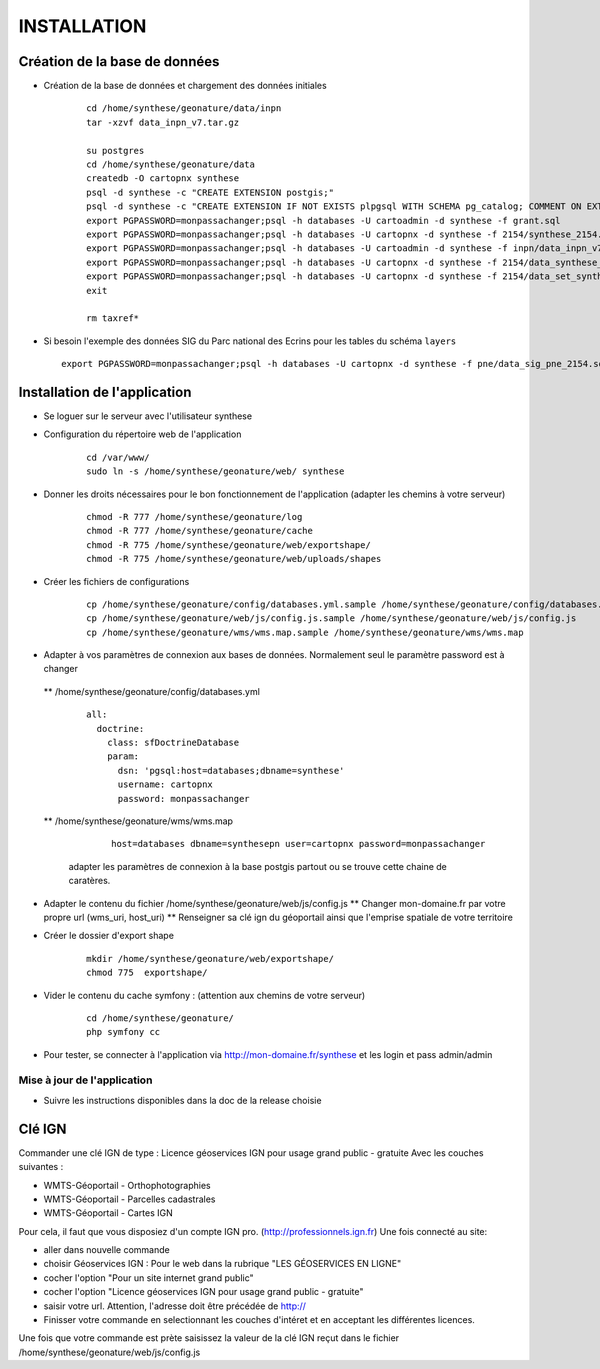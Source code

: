 ============
INSTALLATION
============
Création de la base de données
===================================

* Création de la base de données et chargement des données initiales

    ::
    
        cd /home/synthese/geonature/data/inpn
        tar -xzvf data_inpn_v7.tar.gz 
        
        su postgres
        cd /home/synthese/geonature/data
        createdb -O cartopnx synthese
        psql -d synthese -c "CREATE EXTENSION postgis;"
        psql -d synthese -c "CREATE EXTENSION IF NOT EXISTS plpgsql WITH SCHEMA pg_catalog; COMMENT ON EXTENSION plpgsql IS 'PL/pgSQL procedural language';"
        export PGPASSWORD=monpassachanger;psql -h databases -U cartoadmin -d synthese -f grant.sql
        export PGPASSWORD=monpassachanger;psql -h databases -U cartopnx -d synthese -f 2154/synthese_2154.sql
        export PGPASSWORD=monpassachanger;psql -h databases -U cartoadmin -d synthese -f inpn/data_inpn_v7_synthese.sql
        export PGPASSWORD=monpassachanger;psql -h databases -U cartopnx -d synthese -f 2154/data_synthese_2154.sql
        export PGPASSWORD=monpassachanger;psql -h databases -U cartopnx -d synthese -f 2154/data_set_synthese_2154.sql
        exit
        
        rm taxref*

* Si besoin l'exemple des données SIG du Parc national des Ecrins pour les tables du schéma ``layers``
  
  ::

    export PGPASSWORD=monpassachanger;psql -h databases -U cartopnx -d synthese -f pne/data_sig_pne_2154.sql 



Installation de l'application
=============================

* Se loguer sur le serveur avec l'utilisateur synthese
   

* Configuration du répertoire web de l'application

    ::
    
        cd /var/www/
        sudo ln -s /home/synthese/geonature/web/ synthese

* Donner les droits nécessaires pour le bon fonctionnement de l'application (adapter les chemins à votre serveur)
    
    ::
        
        chmod -R 777 /home/synthese/geonature/log
        chmod -R 777 /home/synthese/geonature/cache
        chmod -R 775 /home/synthese/geonature/web/exportshape/
        chmod -R 775 /home/synthese/geonature/web/uploads/shapes
        
* Créer les fichiers de configurations
 
    ::
    
        cp /home/synthese/geonature/config/databases.yml.sample /home/synthese/geonature/config/databases.yml
        cp /home/synthese/geonature/web/js/config.js.sample /home/synthese/geonature/web/js/config.js
        cp /home/synthese/geonature/wms/wms.map.sample /home/synthese/geonature/wms/wms.map

        
* Adapter à vos paramètres de connexion aux bases de données. Normalement seul le paramètre password est à changer

 ** /home/synthese/geonature/config/databases.yml
    
    ::
    
        all:
          doctrine:
            class: sfDoctrineDatabase
            param:
              dsn: 'pgsql:host=databases;dbname=synthese'
              username: cartopnx
              password: monpassachanger
              
              
 ** /home/synthese/geonature/wms/wms.map
      
    ::
    
        host=databases dbname=synthesepn user=cartopnx password=monpassachanger
        
  adapter les paramètres de connexion à la base postgis partout ou se trouve cette chaine de caratères.
    

* Adapter le contenu du fichier /home/synthese/geonature/web/js/config.js
  ** Changer mon-domaine.fr par votre propre url (wms_uri, host_uri)
  ** Renseigner sa clé ign du géoportail ainsi que l'emprise spatiale de votre territoire

* Créer le dossier d'export shape

    ::
        
        mkdir /home/synthese/geonature/web/exportshape/
        chmod 775  exportshape/


* Vider le contenu du cache symfony : (attention aux chemins de votre serveur)
  
    ::
    
        cd /home/synthese/geonature/
        php symfony cc

* Pour tester, se connecter à l'application via http://mon-domaine.fr/synthese et les login et pass admin/admin

Mise à jour de l'application
----------------------------

* Suivre les instructions disponibles dans la doc de la release choisie



Clé IGN
=======
Commander une clé IGN de type : Licence géoservices IGN pour usage grand public - gratuite
Avec les couches suivantes : 

* WMTS-Géoportail - Orthophotographies

* WMTS-Géoportail - Parcelles cadastrales

* WMTS-Géoportail - Cartes IGN

Pour cela, il faut que vous disposiez d'un compte IGN pro. (http://professionnels.ign.fr)
Une fois connecté au site: 

* aller dans nouvelle commande

* choisir Géoservices IGN : Pour le web dans la rubrique "LES GÉOSERVICES EN LIGNE"

* cocher l'option "Pour un site internet grand public"

* cocher l'option "Licence géoservices IGN pour usage grand public - gratuite"

* saisir votre url. Attention, l'adresse doit être précédée de http://

* Finisser votre commande en selectionnant les couches d'intéret et en acceptant les différentes licences.


Une fois que votre commande est prète saisissez la valeur de la clé IGN reçut dans le fichier /home/synthese/geonature/web/js/config.js


